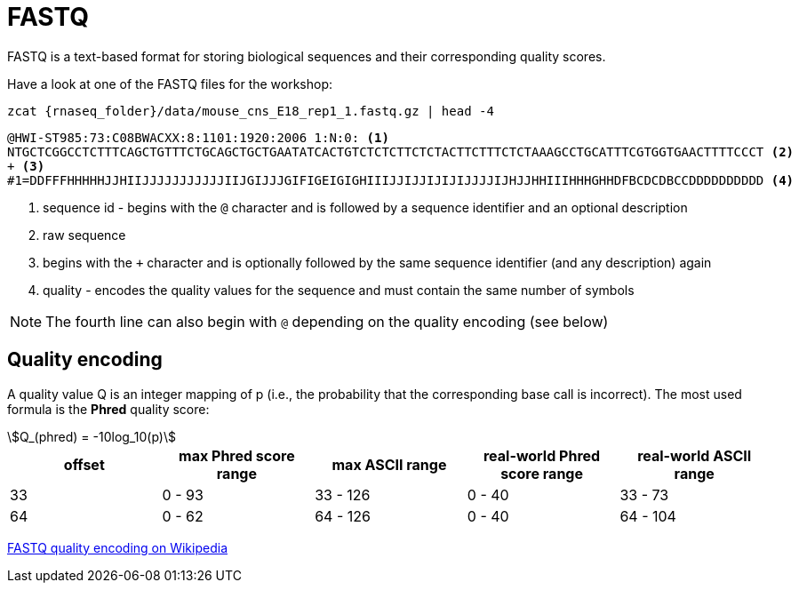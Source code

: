 = FASTQ
:stem:
:fastq-encoding: https://en.wikipedia.org/wiki/FASTQ_format#Encoding

FASTQ is a text-based format for storing biological sequences and their corresponding quality scores.

Have a look at one of the FASTQ files for the workshop:

[source,cmd,subs="{markup-in-source}"]
----
zcat {rnaseq_folder}/data/mouse_cns_E18_rep1_1.fastq.gz | head -4
----
----
@HWI-ST985:73:C08BWACXX:8:1101:1920:2006 1:N:0: <1>
NTGCTCGGCCTCTTTCAGCTGTTTCTGCAGCTGCTGAATATCACTGTCTCTCTTCTCTACTTCTTTCTCTAAAGCCTGCATTTCGTGGTGAACTTTTCCCT <2>
+ <3>
#1=DDFFFHHHHHJJHIIJJJJJJJJJJJIIJGIJJJGIFIGEIGIGHIIIJJIJJIJIJIJJJJIJHJJHHIIIHHHGHHDFBCDCDBCCDDDDDDDDDD <4>
----
<1> sequence id - begins with the `@` character and is followed by a sequence identifier and an optional description
<2> raw sequence
<3> begins with the `+` character and is optionally followed by the same sequence identifier (and any description) again
<4> quality - encodes the quality values for the sequence and must contain the same number of symbols

NOTE: The fourth line can also begin with `@` depending on the quality encoding (see below)

== Quality encoding

A quality value Q is an integer mapping of p (i.e., the probability that the corresponding base call is incorrect). The most used
formula is the *Phred* quality score:

[asciimath]
++++
Q_(phred) = -10log_10(p)
++++

[cols="5*^"]
|===
| offset | max Phred score range | max ASCII range | real-world Phred score range | real-world ASCII range

|33 | 0 - 93 | 33 - 126 | 0 - 40 | 33 - 73
|64 | 0 - 62 | 64 - 126 | 0 - 40 | 64 - 104
|===

{fastq-encoding}[FASTQ quality encoding on Wikipedia^]
